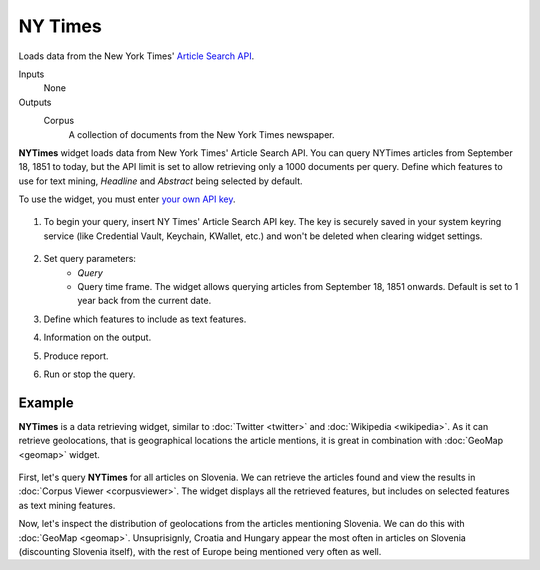 NY Times
========

Loads data from the New York Times' `Article Search API <https://developer.nytimes.com/>`_.

Inputs
    None

Outputs
    Corpus
        A collection of documents from the New York Times newspaper.


**NYTimes** widget loads data from New York Times' Article Search API. You can query NYTimes articles from September
18, 1851 to today, but the API limit is set to allow retrieving only a 1000 documents per query. Define which features to use for text mining, *Headline* and *Abstract* being selected by default.

To use the widget, you must enter `your own API key <https://developer.nytimes.com/signup>`_.

.. figure:: images/NYTimes-stamped.png

1. To begin your query, insert NY Times' Article Search API key. The key is securely saved in your system keyring service (like Credential Vault, Keychain, KWallet, etc.) and won't be deleted when clearing widget settings.

   .. figure:: images/NYT-API.png

2. Set query parameters:
	- *Query*
	- Query time frame. The widget allows querying articles from September 18, 1851 onwards. Default is set to 1 year back from the current date.

3. Define which features to include as text features.

4. Information on the output.

5. Produce report.

6. Run or stop the query.

Example
-------

**NYTimes** is a data retrieving widget, similar to :doc:`Twitter <twitter>` and :doc:`Wikipedia <wikipedia>`. As it can retrieve geolocations, that is geographical locations the article mentions, it is great in combination with :doc:`GeoMap <geomap>` widget.

.. figure:: images/NYTimes-Example1.png

First, let's query **NYTimes** for all articles on Slovenia. We can retrieve the articles found and view the results in :doc:`Corpus Viewer <corpusviewer>`. The widget displays all the retrieved features, but includes on selected features as text mining features.

Now, let's inspect the distribution of geolocations from the articles mentioning Slovenia. We can do this with :doc:`GeoMap <geomap>`. Unsuprisignly, Croatia and Hungary appear the most often in articles on Slovenia (discounting Slovenia itself), with the rest of Europe being mentioned very often as well.
